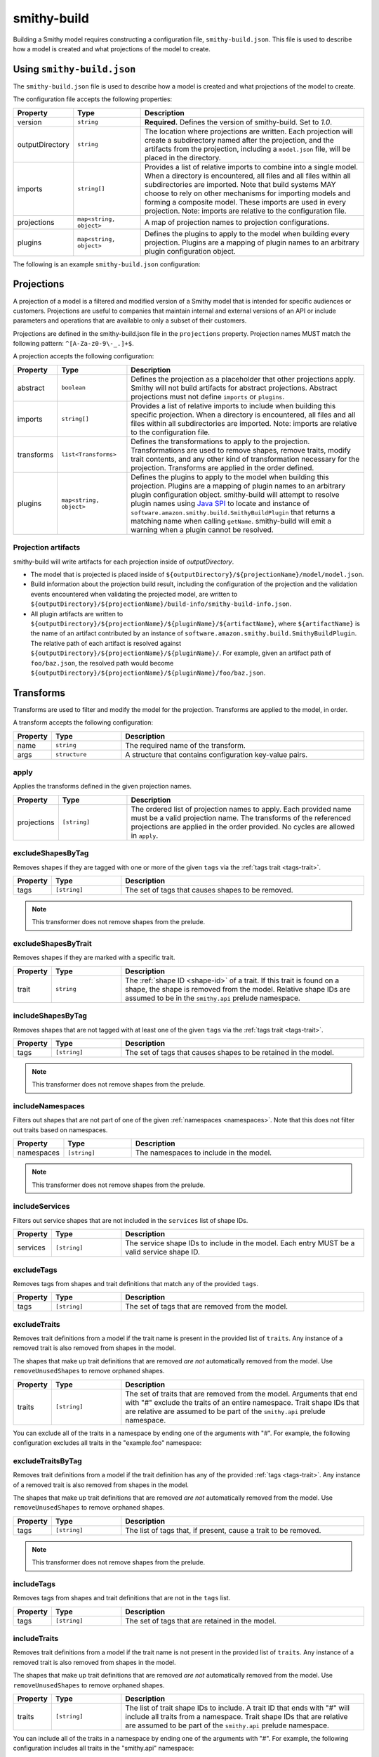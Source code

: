 ============
smithy-build
============

Building a Smithy model requires constructing a configuration file,
``smithy-build.json``. This file is used to describe how a model is created
and what projections of the model to create.


.. _smithy-build-json:

Using ``smithy-build.json``
===========================

The ``smithy-build.json`` file is used to describe how a model is created and
what projections of the model to create.

The configuration file accepts the following properties:

.. list-table::
    :header-rows: 1
    :widths: 10 20 70

    * - Property
      - Type
      - Description
    * - version
      - ``string``
      - **Required.** Defines the version of smithy-build. Set to `1.0`.
    * - outputDirectory
      - ``string``
      - The location where projections are written. Each
        projection will create a subdirectory named after the projection, and
        the artifacts from the projection, including a ``model.json`` file,
        will be placed in the directory.
    * - imports
      - ``string[]``
      - Provides a list of relative imports to combine into a single model.
        When a directory is encountered, all files and all files within all
        subdirectories are imported. Note that build systems MAY choose to rely
        on other mechanisms for importing models and forming a composite model.
        These imports are used in every projection. Note: imports are relative
        to the configuration file.
    * - projections
      - ``map<string, object>``
      - A map of projection names to projection configurations.
    * - plugins
      - ``map<string, object>``
      - Defines the plugins to apply to the model when building every
        projection. Plugins are a mapping of plugin names to an arbitrary
        plugin configuration object.

The following is an example ``smithy-build.json`` configuration:

.. tabs::

    .. code-tab:: json

        {
            "version": "1.0",
            "outputDirectory": "build/output",
            "imports": ["foo.json", "some/directory"],
            "projections": {
                "my-abstract-projection": {
                    "abstract": true
                },
                "projection-name": {
                    "imports": ["projection-specific-imports/"],
                    "transforms": [
                        {
                            "name": "excludeShapesByTag",
                            "args": {
                                "tags": ["internal", "beta", "..."]
                            }
                        },
                        {
                            "name": "excludeShapesByTrait",
                            "args": {
                                "trait": "internal"
                            }
                        }
                    ],
                    "plugins": {
                        "plugin-name": {
                            "plugin-config": "value"
                        },
                        "...": {}
                    }
                }
            },
            "plugins": {
                "plugin-name": {
                    "plugin-config": "value"
                },
                "...": {}
            }
        }


.. _projections:

Projections
===========

A projection of a model is a filtered and modified version of a Smithy model
that is intended for specific audiences or customers. Projections are
useful to companies that maintain internal and external versions of an API
or include parameters and operations that are available to only a subset of
their customers.

Projections are defined in the smithy-build.json file in the ``projections``
property. Projection names MUST match the following pattern: ``^[A-Za-z0-9\-_.]+$``.

A projection accepts the following configuration:

.. list-table::
    :header-rows: 1
    :widths: 10 20 70

    * - Property
      - Type
      - Description
    * - abstract
      - ``boolean``
      - Defines the projection as a placeholder that other projections apply.
        Smithy will not build artifacts for abstract projections. Abstract
        projections must not define ``imports`` or ``plugins``.
    * - imports
      - ``string[]``
      - Provides a list of relative imports to include when building this
        specific projection. When a directory is encountered, all files and
        all files within all subdirectories are imported. Note: imports are
        relative to the configuration file.
    * - transforms
      - ``list<Transforms>``
      - Defines the transformations to apply to the projection.
        Transformations are used to remove shapes, remove traits, modify trait
        contents, and any other kind of transformation necessary for the
        projection. Transforms are applied in the order defined.
    * - plugins
      - ``map<string, object>``
      - Defines the plugins to apply to the model when building this
        projection. Plugins are a mapping of plugin names to an arbitrary
        plugin configuration object. smithy-build will attempt to resolve
        plugin names using `Java SPI`_ to locate and instance of ``software.amazon.smithy.build.SmithyBuildPlugin``
        that returns a matching name when calling ``getName``. smithy-build will
        emit a warning when a plugin cannot be resolved.


.. _projection-artifacts:

Projection artifacts
--------------------

smithy-build will write artifacts for each projection inside of
`outputDirectory`.

* The model that is projected is placed inside of ``${outputDirectory}/${projectionName}/model/model.json``.
* Build information about the projection build result, including the
  configuration of the projection and the validation events encountered when
  validating the projected model, are written to ``${outputDirectory}/${projectionName}/build-info/smithy-build-info.json``.
* All plugin artifacts are written to ``${outputDirectory}/${projectionName}/${pluginName}/${artifactName}``,
  where ``${artifactName}`` is the name of an artifact contributed by an
  instance of ``software.amazon.smithy.build.SmithyBuildPlugin``. The relative
  path of each artifact is resolved against ``${outputDirectory}/${projectionName}/${pluginName}/``.
  For example, given an artifact path of ``foo/baz.json``, the resolved path
  would become ``${outputDirectory}/${projectionName}/${pluginName}/foo/baz.json``.


.. _transforms:

Transforms
==========

Transforms are used to filter and modify the model for the projection.
Transforms are applied to the model, in order.

A transform accepts the following configuration:

.. list-table::
    :header-rows: 1
    :widths: 10 20 70

    * - Property
      - Type
      - Description
    * - name
      - ``string``
      - The required name of the transform.
    * - args
      - ``structure``
      - A structure that contains configuration key-value pairs.


.. _apply-transform:

apply
-----

Applies the transforms defined in the given projection names.

.. list-table::
    :header-rows: 1
    :widths: 10 20 70

    * - Property
      - Type
      - Description
    * - projections
      - ``[string]``
      - The ordered list of projection names to apply. Each provided
        name must be a valid projection name. The transforms of the
        referenced projections are applied in the order provided.
        No cycles are allowed in ``apply``.

.. tabs::

    .. code-tab:: json

        {
            "version": "1.0",
            "projections": {
                "my-abstract-projection": {
                    "abstract": true,
                    "transforms": [
                        {"name": "foo"}
                    ]
                },
                "projection-name": {
                    "imports": ["projection-specific-imports/"],
                    "transforms": [
                        {"name": "baz"},
                        {
                            "name": "apply",
                            "args": {
                                "projections": ["my-abstract-projection"]
                            }
                        },
                        {"name": "bar"}
                    ]
                }
            }
        }


.. _excludeShapesByTag-transform:

excludeShapesByTag
------------------

Removes shapes if they are tagged with one or more of the given ``tags`` via
the :ref:`tags trait <tags-trait>`.

.. list-table::
    :header-rows: 1
    :widths: 10 20 70

    * - Property
      - Type
      - Description
    * - tags
      - ``[string]``
      - The set of tags that causes shapes to be removed.

.. tabs::

    .. code-tab:: json

        {
            "version": "1.0",
            "projections": {
                "exampleProjection": {
                    "transforms": [
                        {
                            "name": "excludeShapesByTag",
                            "args": {
                                "tags": ["foo", "baz"]
                            }
                        }
                    ]
                }
            }
        }

.. note::

    This transformer does not remove shapes from the prelude.


.. _excludeShapesByTrait-transform:

excludeShapesByTrait
--------------------

Removes shapes if they are marked with a specific trait.

.. list-table::
    :header-rows: 1
    :widths: 10 20 70

    * - Property
      - Type
      - Description
    * - trait
      - ``string``
      - The :ref:`shape ID <shape-id>` of a trait. If this trait is found on
        a shape, the shape is removed from the model. Relative shape IDs are
        assumed to be in the ``smithy.api`` prelude namespace.

.. tabs::

    .. code-tab:: json

        {
            "version": "1.0",
            "projections": {
                "exampleProjection": {
                    "transforms": [
                        {
                            "name": "excludeShapesByTrait",
                            "args": {
                                "trait": "internal"
                            }
                        }
                    ]
                }
            }
        }


.. _includeShapesByTag-transform:

includeShapesByTag
------------------

Removes shapes that are not tagged with at least one of the given ``tags``
via the :ref:`tags trait <tags-trait>`.

.. list-table::
    :header-rows: 1
    :widths: 10 20 70

    * - Property
      - Type
      - Description
    * - tags
      - ``[string]``
      - The set of tags that causes shapes to be retained in the model.

.. tabs::

    .. code-tab:: json

        {
            "version": "1.0",
            "projections": {
                "exampleProjection": {
                    "transforms": [
                        {
                            "name": "includeShapesByTag",
                            "args": {
                                "tags": ["foo", "baz"]
                            }
                        }
                    ]
                }
            }
        }

.. note::

    This transformer does not remove shapes from the prelude.


.. _includeNamespaces-transform:

includeNamespaces
-----------------

Filters out shapes that are not part of one of the given :ref:`namespaces <namespaces>`.
Note that this does not filter out traits based on namespaces.

.. list-table::
    :header-rows: 1
    :widths: 10 20 70

    * - Property
      - Type
      - Description
    * - namespaces
      - ``[string]``
      - The namespaces to include in the model.

.. tabs::

    .. code-tab:: json

        {
            "version": "1.0",
            "projections": {
                "exampleProjection": {
                    "transforms": [
                        {
                            "name": "includeNamespaces",
                            "args": {
                                "namespaces": ["com.foo.bar", "my.api"]
                            }
                        }
                    ]
                }
            }
        }

.. note::

    This transformer does not remove shapes from the prelude.


.. _includeServices-transform:

includeServices
---------------

Filters out service shapes that are not included in the ``services`` list of
shape IDs.

.. list-table::
    :header-rows: 1
    :widths: 10 20 70

    * - Property
      - Type
      - Description
    * - services
      - ``[string]``
      - The service shape IDs to include in the model. Each entry MUST be
        a valid service shape ID.

.. tabs::

    .. code-tab:: json

        {
            "version": "1.0",
            "projections": {
                "exampleProjection": {
                    "transforms": [
                        {
                            "name": "includeServices",
                            "args": {
                                "services": ["my.api#MyService"]
                            }
                        }
                    ]
                }
            }
        }


.. _excludeTags-transform:

excludeTags
-----------

Removes tags from shapes and trait definitions that match any of the
provided ``tags``.

.. list-table::
    :header-rows: 1
    :widths: 10 20 70

    * - Property
      - Type
      - Description
    * - tags
      - ``[string]``
      - The set of tags that are removed from the model.

.. tabs::

    .. code-tab:: json

        {
            "version": "1.0",
            "projections": {
                "exampleProjection": {
                    "transforms": [
                        {
                            "name": "excludeTags",
                            "args": {
                                "tags": ["tagA", "tagB"]
                            }
                        }
                    ]
                }
            }
        }


.. _excludeTraits-transform:

excludeTraits
-------------

Removes trait definitions from a model if the trait name is present in the
provided list of ``traits``. Any instance of a removed trait is also removed
from shapes in the model.

The shapes that make up trait definitions that are removed *are not*
automatically removed from the model. Use ``removeUnusedShapes`` to remove
orphaned shapes.

.. list-table::
    :header-rows: 1
    :widths: 10 20 70

    * - Property
      - Type
      - Description
    * - traits
      - ``[string]``
      - The set of traits that are removed from the model. Arguments that
        end with "#" exclude the traits of an entire namespace. Trait
        shape IDs that are relative are assumed to be part of the
        ``smithy.api`` prelude namespace.

.. tabs::

    .. code-tab:: json

        {
            "version": "1.0",
            "projections": {
                "exampleProjection": {
                    "transforms": [
                        {
                            "name": "excludeTraits",
                            "args": {
                                "traits": ["since", "com.foo#customTrait"]
                            }
                        }
                    ]
                }
            }
        }


You can exclude all of the traits in a namespace by ending one of the
arguments with "#". For example, the following configuration excludes
all traits in the "example.foo" namespace:

.. tabs::

    .. code-tab:: json
    
        {
            "version": "1.0",
            "projections": {
                "exampleProjection": {
                    "transforms": [
                        {
                            "name": "excludeTraits",
                            "args": {
                                "traits": ["example.foo#"]
                            }
                        }
                    ]
                }
            }
        }


.. _excludeTraitsByTag-transform:

excludeTraitsByTag
------------------

Removes trait definitions from a model if the trait definition has any of
the provided :ref:`tags <tags-trait>`. Any instance of a removed trait is
also removed from shapes in the model.

The shapes that make up trait definitions that are removed *are not*
automatically removed from the model. Use ``removeUnusedShapes`` to remove
orphaned shapes.

.. list-table::
    :header-rows: 1
    :widths: 10 20 70

    * - Property
      - Type
      - Description
    * - tags
      - ``[string]``
      - The list of tags that, if present, cause a trait to be removed.

.. tabs::

    .. code-tab:: json

        {
            "version": "1.0",
            "projections": {
                "exampleProjection": {
                    "transforms": [
                        {
                            "name": "excludeTraitsByTag",
                            "args": {
                                "tags": ["internal"]
                            }
                        }
                    ]
                }
            }
        }

.. note::

    This transformer does not remove shapes from the prelude.


.. _includeTags-transform:

includeTags
-----------

Removes tags from shapes and trait definitions that are not in the ``tags``
list.

.. list-table::
    :header-rows: 1
    :widths: 10 20 70

    * - Property
      - Type
      - Description
    * - tags
      - ``[string]``
      - The set of tags that are retained in the model.

.. tabs::

    .. code-tab:: json

        {
            "version": "1.0",
            "projections": {
                "exampleProjection": {
                    "transforms": [
                        {
                            "name": "includeTags",
                            "args": {
                                "tags": ["foo", "baz"]
                            }
                        }
                    ]
                }
            }
        }


.. _includeTraits-transform:

includeTraits
-------------

Removes trait definitions from a model if the trait name is not present in the
provided list of ``traits``. Any instance of a removed trait is also removed
from shapes in the model.

The shapes that make up trait definitions that are removed *are not*
automatically removed from the model. Use ``removeUnusedShapes`` to remove
orphaned shapes.

.. list-table::
    :header-rows: 1
    :widths: 10 20 70

    * - Property
      - Type
      - Description
    * - traits
      - ``[string]``
      - The list of trait shape IDs to include. A trait ID that ends with "#"
        will include all traits from a namespace. Trait shape IDs that are
        relative are assumed to be part of the ``smithy.api``
        prelude namespace.

.. tabs::

    .. code-tab:: json

        {
            "version": "1.0",
            "projections": {
                "exampleProjection": {
                    "transforms": [
                        {
                            "name": "includeTraits",
                            "args": {
                                "traits": ["sensitive", "com.foo.baz#customTrait"]
                            }
                        }
                    ]
                }
            }
        }


You can include all of the traits in a namespace by ending one of the
arguments with "#". For example, the following configuration includes
all traits in the "smithy.api" namespace:

.. tabs::

    .. code-tab:: json

        {
            "version": "1.0",
            "projections": {
                "exampleProjection": {
                    "transforms": [
                        {
                            "name": "includeTraits",
                            "args": {
                                "traits": ["smithy.api#"]
                            }
                        }
                    ]
                }
            }
        }


.. _includeTraitsByTag-transform:

includeTraitsByTag
------------------

Removes trait definitions from a model if the trait definition does not
contain one of the provided :ref:`tags <tags-trait>`. Any instance of a
removed trait definition is also removed from shapes in the model.

The shapes that make up trait definitions that are removed *are not*
automatically removed from the model. Use ``removeUnusedShapes`` to remove
orphaned shapes.

.. list-table::
    :header-rows: 1
    :widths: 10 20 70

    * - Property
      - Type
      - Description
    * - tags
      - ``[string]``
      - The list of tags that must be present for a trait to be included
        in the filtered model.

.. tabs::

    .. code-tab:: json

        {
            "version": "1.0",
            "projections": {
                "exampleProjection": {
                    "transforms": [
                        {
                            "name": "includeTraitsByTag",
                            "args": {
                                "tags": ["public"]
                            }
                        }
                    ]
                }
            }
        }

.. note::

    This transformer does not remove shapes from the prelude.


.. _excludeMetadata-transform:

excludeMetadata
---------------

Removes model :ref:`metadata <metadata>` key-value pairs from a model if the
key is in the provided ``keys`` list.

.. list-table::
    :header-rows: 1
    :widths: 10 20 70

    * - Property
      - Type
      - Description
    * - keys
      - ``[string]``
      - The set of metadata keys that are removed from the model.

.. tabs::

    .. code-tab:: json

        {
            "version": "1.0",
            "projections": {
                "exampleProjection": {
                    "transforms": [
                        {
                            "name": "excludeMetadata",
                            "args": {
                                "keys": ["suppressions"]
                            }
                        }
                    ]
                }
            }
        }


.. _includeMetadata-transform:

includeMetadata
---------------

Removes model :ref:`metadata <metadata>` key-value pairs from a model if the
key is not in the provided ``keys`` list.

.. list-table::
    :header-rows: 1
    :widths: 10 20 70

    * - Property
      - Type
      - Description
    * - keys
      - ``[string]``
      - The set of metadata keys that are retained in the model.

.. tabs::

    .. code-tab:: json

        {
            "version": "1.0",
            "projections": {
                "exampleProjection": {
                    "transforms": [
                        {
                            "name": "includeMetadata",
                            "args": {
                                "keys": ["authors"]
                            }
                        }
                    ]
                }
            }
        }


.. _removeUnusedShapes-transform:

removeUnusedShapes
------------------

Removes shapes from the model that are not connected to any service shape
or to a shape definition.

You can *export* shapes that are not connected to any service shape by
applying specific tags to the shape and adding the list of export tags in
the ``exportTagged`` argument.

.. list-table::
    :header-rows: 1
    :widths: 10 20 70

    * - Property
      - Type
      - Description
    * - exportTagged
      - ``[string]``
      - The set of tags that, if found on a shape, forces the shape to be
        present in the transformed model regardless of if it was connected
        to a service.

The following example removes shapes that are not connected to any service,
but keeps the shape if it has any of the provided tags:

.. tabs::

    .. code-tab:: json

        {
            "version": "1.0",
            "projections": {
                "exampleProjection": {
                    "transforms": [
                        {
                            "name": "removeUnusedShapes",
                            "args": {
                                "exportTagged": [
                                    "export-tag1",
                                    "another-export-tag"
                                ]
                            }
                        }
                    ]
                }
            }
        }


.. _build_envars:

Environment variables
=====================

Strings in ``smithy-build.json`` files can contain environment variable place
holders that are expanded at load-time into the value of a Java system
property or environment variable. The syntax of a placeholder is
``${NAME}`` where "NAME" is the name of the system property or environment
variable. A placeholder can be escaped using a backslash (``\``) before the
"$". For example, ``\${FOO}`` expands to the literal string ``${FOO}``.
A non-existent system property or environment variable will cause the file
to fail to load. System property values take precedence over environment
variables.

Consider the following ``smithy-build.json`` file:

.. code-block:: json

    {
        "version": "1.0",
        "projections": {
            "a": {
                "transforms": [
                    {
                        "${NAME_KEY}": "includeShapesByTag",
                        "args": {
                            "tags": ["${FOO}", "\\${BAZ}"]
                        }
                    }
                ]
            }
        }
    }

Assuming that ``NAME_KEY`` is a system property set to "name", and ``FOO`` is an
environment variable set to "hi", this file is equivalent to:

.. code-block:: json

    {
        "version": "1.0",
        "projections": {
            "a": {
                "transforms": [
                    {
                        "name": "includeShapesByTag",
                        "args": {
                            "tags": ["Hi", "${BAZ}"]
                        }
                     }
                ]
            }
        }
    }


.. _plugins:

Plugins
=======

Plugins are defined in either the top-level "plugins" key-value pair of the
configuration file, or in the "plugins" key-value pair of a projection.
Plugins defined at the top-level of the configuration file are applied to
every projection. Projections that define plugins of the same name as a
top-level plugin completely overwrite the top-level plugin for that projection;
projection settings are not merged in any way.

Plugin names MUST match the following pattern: ``^[A-Za-z0-9\-_.]+$``.

smithy-build will attempt to resolve plugin names using `Java SPI`_
to locate an instance of ``software.amazon.smithy.build.SmithyBuildPlugin``
that matches the given plugin name (via ``matchesPluginName``). smithy-build
will log a warning when a plugin cannot be resolved.

smithy-build DOES NOT attempt to automatically download and install plugins.
Plugins MUST be available in the Java class path or module path in order for
them to be discovered.

The ``model``, ``build-info``, and ``sources`` plugins are plugins that are
always run in every non-abstract projection.


.. _model-plugin:

model plugin
------------

The ``model`` plugin serializes a self-contained and filtered version of the
model as a single file. All of the dependencies of the model are included
in the file.


.. _build-info-plugin:

build-info plugin
-----------------

The ``build-info`` plugin produces a JSON document that contains information
about the projection and model.


.. _sources-plugin:

sources plugin
--------------

The ``sources`` plugin copies the source models and creates a manifest.
When building the ``source`` projection, the models that were used to build the
model are copied over literally. When a JAR is used as a source model, the
Smithy models contained within the JAR are copied as a source model while the
JAR itself is not copied.

When applying a projection, a new model file is created that contains only
the shapes, trait definitions, and metadata that were defined in a source
model *and* all of the newly added shapes, traits, and metadata.

The manifest file is a newline (``\n``) separated file that contains the
relative path from the manifest file to each model file created by the
sources plugin. Lines that start with a number sign (#) are comments and are
ignored. A Smithy manifest file is stored in a JAR as ``META-INF/smithy/manifest``.
All model names referenced by the manifest are relative to ``META-INF/smithy/``.

.. _Java SPI: https://docs.oracle.com/javase/tutorial/sound/SPI-intro.html
